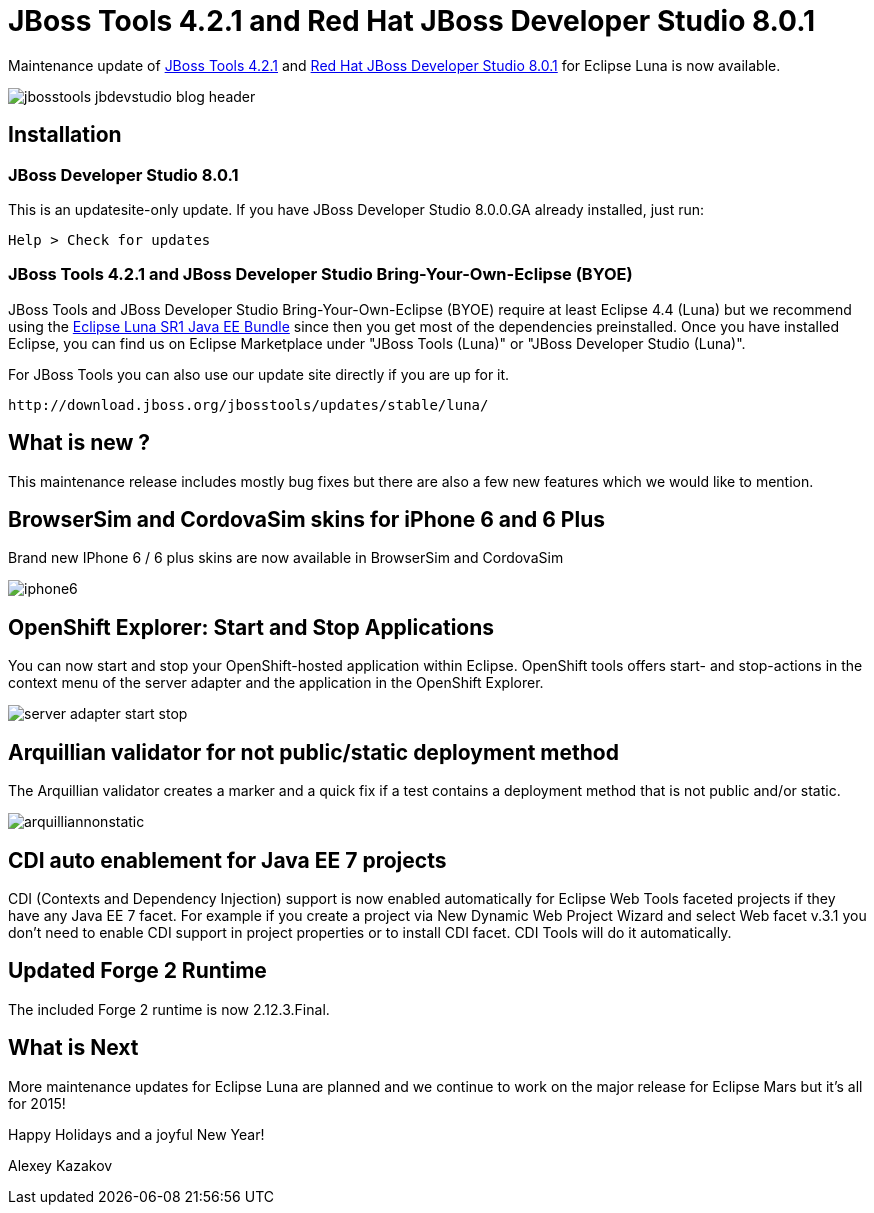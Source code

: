 = JBoss Tools 4.2.1 and Red Hat JBoss Developer Studio 8.0.1
:page-layout: blog
:page-author: akazakov
:page-tags: [release, jbosstools, devstudio, jbosscentral]

Maintenance update of link:/downloads/jbosstools/luna/4.2.1.Final.html[JBoss Tools 4.2.1] and link:/downloads/devstudio/luna/8.0.1.GA.html[Red Hat JBoss Developer Studio 8.0.1] for Eclipse Luna is now available.

image::images/jbosstools-jbdevstudio-blog-header.png[]

== Installation

=== JBoss Developer Studio 8.0.1

This is an updatesite-only update. If you have JBoss Developer Studio 8.0.0.GA already installed, just run:

    Help > Check for updates
    
=== JBoss Tools 4.2.1 and JBoss Developer Studio Bring-Your-Own-Eclipse (BYOE)

JBoss Tools and JBoss Developer Studio Bring-Your-Own-Eclipse (BYOE) require at least Eclipse 4.4 (Luna) but we recommend using the
http://www.eclipse.org/downloads/packages/eclipse-ide-java-ee-developers/lunasr1[Eclipse Luna SR1 Java EE Bundle] since then you get most of the dependencies preinstalled. Once you have installed Eclipse, you can find us on Eclipse Marketplace under "JBoss Tools (Luna)" or "JBoss Developer Studio (Luna)".

For JBoss Tools you can also use our update site directly if you are up for it.

    http://download.jboss.org/jbosstools/updates/stable/luna/

== What is new ?

This maintenance release includes mostly bug fixes but there are also a few new features which we would like to mention.

== BrowserSim and CordovaSim skins for iPhone 6 and 6 Plus

Brand new IPhone 6 / 6 plus skins are now available in BrowserSim and CordovaSim

image::images/iphone6.png[]

== OpenShift Explorer: Start and Stop Applications

You can now start and stop your OpenShift-hosted application within Eclipse. 
OpenShift tools offers start- and stop-actions in the context menu of the server adapter and the application
in the OpenShift Explorer.

image::images/server-adapter-start-stop.png[]

==  Arquillian validator for not public/static deployment method

The Arquillian validator creates a marker and a quick fix if a test contains a deployment method that is not public and/or static.

image::images/arquilliannonstatic.png[]

== CDI auto enablement for Java EE 7 projects

CDI (Contexts and Dependency Injection) support is now enabled automatically for Eclipse Web Tools faceted projects if they have any Java EE 7 facet.
For example if you create a project via New Dynamic Web Project Wizard and select Web facet v.3.1 you don't need to enable CDI support in project properties or to install CDI facet. CDI Tools will do it automatically.

== Updated Forge 2 Runtime 	

The included Forge 2 runtime is now 2.12.3.Final.

== What is Next

More maintenance updates for Eclipse Luna are planned and we continue to work on the major release for Eclipse Mars but it's all for 2015!

Happy Holidays and a joyful New Year!

Alexey Kazakov
